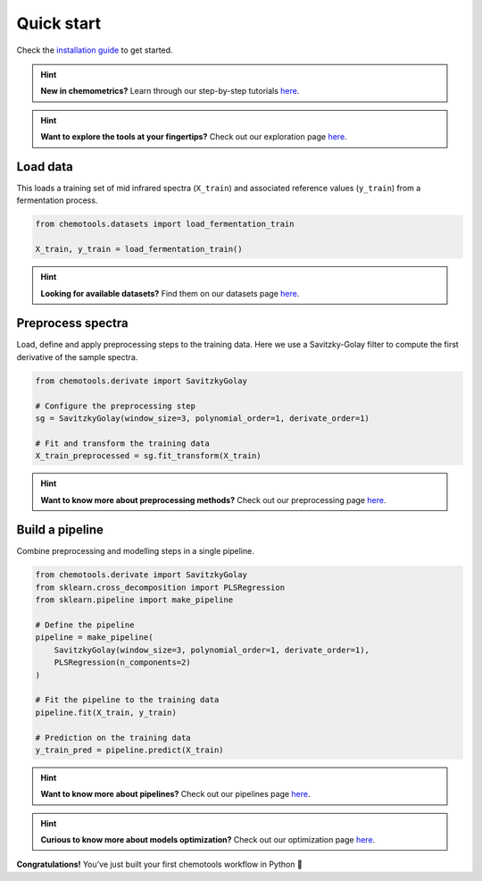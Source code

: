 Quick start
===========

Check the `installation guide <../_user/install.html>`_ to get started.

.. hint::
    **New in chemometrics?** Learn through our step-by-step tutorials `here <../_learn/index.html>`_.

.. hint::
    **Want to explore the tools at your fingertips?** Check out our exploration page `here <../_explore/index.html>`_.

Load data
---------

This loads a training set of mid infrared spectra (``X_train``) and associated reference values (``y_train``) from a fermentation process.

.. code-block:: python

    from chemotools.datasets import load_fermentation_train

    X_train, y_train = load_fermentation_train()

.. hint::
    **Looking for available datasets?** Find them on our datasets page `here <../_learn/datasets.html>`_.

Preprocess spectra
------------------

Load, define and apply preprocessing steps to the training data. Here we use a Savitzky-Golay filter to compute the first derivative of the sample spectra.

.. code-block:: python

    from chemotools.derivate import SavitzkyGolay

    # Configure the preprocessing step
    sg = SavitzkyGolay(window_size=3, polynomial_order=1, derivate_order=1)

    # Fit and transform the training data
    X_train_preprocessed = sg.fit_transform(X_train)

.. hint::
    **Want to know more about preprocessing methods?** Check out our preprocessing page `here <../_methods/index.html>`_.

Build a pipeline
----------------

Combine preprocessing and modelling steps in a single pipeline. 

.. code-block:: python

    from chemotools.derivate import SavitzkyGolay
    from sklearn.cross_decomposition import PLSRegression
    from sklearn.pipeline import make_pipeline
    
    # Define the pipeline
    pipeline = make_pipeline(
        SavitzkyGolay(window_size=3, polynomial_order=1, derivate_order=1),
        PLSRegression(n_components=2)
    )

    # Fit the pipeline to the training data
    pipeline.fit(X_train, y_train)

    # Prediction on the training data
    y_train_pred = pipeline.predict(X_train)

.. hint::
    **Want to know more about pipelines?** Check out our pipelines page `here <../_explore/pipelines.html>`_.

.. hint::
    **Curious to know more about models optimization?** Check out our optimization page `here <../_explore/optimize.html>`_.

**Congratulations!** You’ve just built your first chemotools workflow in Python 🎯